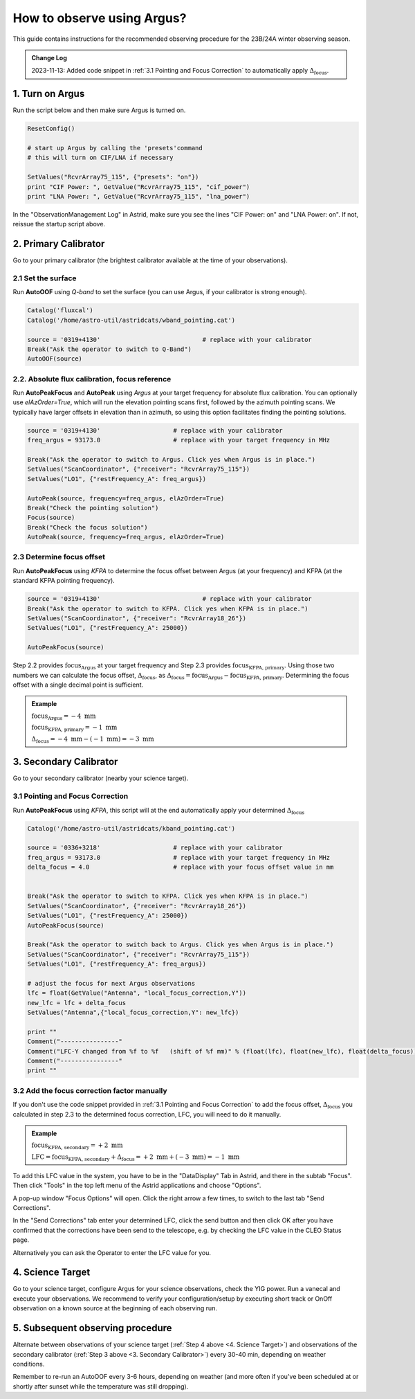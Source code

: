 ###########################
How to observe using Argus?
###########################


This guide contains instructions for the recommended observing procedure for the 23B/24A winter observing season.


.. admonition:: Change Log

    2023-11-13: Added code snippet in :ref:`3.1 Pointing and Focus Correction` to automatically apply :math:`\Delta_\text{focus}`.


1. Turn on Argus
================

Run the script below and then make sure Argus is turned on. 

.. code-block:: python

    ResetConfig()
        
    # start up Argus by calling the 'presets'command
    # this will turn on CIF/LNA if necessary

    SetValues("RcvrArray75_115", {"presets": "on"})
    print "CIF Power: ", GetValue("RcvrArray75_115", "cif_power")
    print "LNA Power: ", GetValue("RcvrArray75_115", "lna_power")

In the "ObservationManagement Log" in Astrid, make sure you see the lines "CIF Power: on" and "LNA Power: on". If not, reissue the startup script above.

.. image:: images/astrid_argusOn_check.png


2. Primary Calibrator
=====================

Go to your primary calibrator (the brightest calibrator available at the time of your observations).


2.1 Set the surface
-------------------

Run **AutoOOF** using *Q-band* to set the surface (you can use Argus, if your calibrator is strong enough).
    
.. code-block:: python

    Catalog('fluxcal')
    Catalog('/home/astro-util/astridcats/wband_pointing.cat')

    source = '0319+4130'                            # replace with your calibrator
    Break("Ask the operator to switch to Q-Band")
    AutoOOF(source)


2.2. Absolute flux calibration, focus reference
-----------------------------------------------

Run **AutoPeakFocus** and **AutoPeak** using *Argus* at your target frequency for absolute flux calibration. You can optionally use `elAzOrder=True`, which will run the elevation pointing scans first, followed by the azimuth pointing scans. We typically have larger offsets in elevation than in azimuth, so using this option facilitates finding the pointing solutions.


.. code-block:: python

    source = '0319+4130'                    # replace with your calibrator
    freq_argus = 93173.0                    # replace with your target frequency in MHz
        
    Break("Ask the operator to switch to Argus. Click yes when Argus is in place.")
    SetValues("ScanCoordinator", {"receiver": "RcvrArray75_115"})
    SetValues("LO1", {"restFrequency_A": freq_argus})      

    AutoPeak(source, frequency=freq_argus, elAzOrder=True)     
    Break("Check the pointing solution")
    Focus(source)
    Break("Check the focus solution")
    AutoPeak(source, frequency=freq_argus, elAzOrder=True)


2.3 Determine focus offset
--------------------------

Run **AutoPeakFocus** using *KFPA* to determine the focus offset between Argus (at your frequency) and KFPA (at the standard KFPA pointing frequency).
         
.. code-block:: python

    source = '0319+4130'                            # replace with your calibrator
    Break("Ask the operator to switch to KFPA. Click yes when KFPA is in place.")
    SetValues("ScanCoordinator", {"receiver": "RcvrArray18_26"})
    SetValues("LO1", {"restFrequency_A": 25000})

    AutoPeakFocus(source)


Step 2.2 provides :math:`\text{focus}_\text{Argus}` at your target frequency and Step 2.3 provides :math:`\text{focus}_\text{KFPA, primary}`. Using those two numbers we can calculate the focus offset, :math:`\Delta_\text{focus}`, as :math:`\Delta_\text{focus} = \text{focus}_\text{Argus} - \text{focus}_\text{KFPA, primary}`. Determining the focus offset with a single decimal point is sufficient. 


.. admonition:: Example
    :class: note

    :math:`\text{focus}_\text{Argus} = -4 \text{ mm}`

    :math:`\text{focus}_\text{KFPA, primary} = -1 \text{ mm}`
    
    :math:`\Delta_\text{focus} = -4 \text{ mm} - (-1 \text{ mm}) = -3 \text{ mm}`




3. Secondary Calibrator
=======================

Go to your secondary calibrator (nearby your science target).


3.1 Pointing and Focus Correction
---------------------------------

Run **AutoPeakFocus** using *KFPA*, this script will at the end automatically apply your determined :math:`\Delta_\text{focus}`

.. code-block:: python

    Catalog('/home/astro-util/astridcats/kband_pointing.cat')

    source = '0336+3218'                    # replace with your calibrator
    freq_argus = 93173.0                    # replace with your target frequency in MHz
    delta_focus = 4.0                       # replace with your focus offset value in mm


    Break("Ask the operator to switch to KFPA. Click yes when KFPA is in place.")
    SetValues("ScanCoordinator", {"receiver": "RcvrArray18_26"})
    SetValues("LO1", {"restFrequency_A": 25000})
    AutoPeakFocus(source)

    Break("Ask the operator to switch back to Argus. Click yes when Argus is in place.")
    SetValues("ScanCoordinator", {"receiver": "RcvrArray75_115"})
    SetValues("LO1", {"restFrequency_A": freq_argus})

    # adjust the focus for next Argus observations
    lfc = float(GetValue("Antenna", "local_focus_correction,Y"))
    new_lfc = lfc + delta_focus
    SetValues("Antenna",{"local_focus_correction,Y": new_lfc})

    print ""
    Comment("----------------"
    Comment("LFC-Y changed from %f to %f   (shift of %f mm)" % (float(lfc), float(new_lfc), float(delta_focus)))
    Comment("----------------"
    print ""



3.2 Add the focus correction factor manually
--------------------------------------------

If you don't use the code snippet provided in :ref:`3.1 Pointing and Focus Correction` to add the focus offset, :math:`\Delta_\text{focus}` you calculated in step 2.3 to the determined focus correction, LFC, you will need to do it manually. 

.. admonition:: Example
    :class: note

    :math:`\text{focus}_\text{KFPA, secondary} = +2 \text{ mm}`

    :math:`\text{LFC} = \text{focus}_\text{KFPA, secondary} + \Delta_\text{focus} = +2 \text{ mm} + (-3 \text{ mm}) = -1 \text{ mm}`

To add this LFC value in the system, you have to be in the "DataDisplay" Tab in Astrid, and there in the subtab "Focus". Then click "Tools" in the top left menu of the Astrid applications and choose "Options".

.. image:: images/astrid_focus_options.png

A pop-up window "Focus Options" will open. Click the right arrow a few times, to switch to the last tab "Send Corrections".

.. image:: images/astrid_focus_changeTab.png

In the "Send Corrections" tab enter your determined LFC, click the send button and then click OK after you have confirmed that the corrections have been send to the telescope, e.g. by checking the LFC value in the CLEO Status page. 

.. image:: images/astrid_focus_sendCorrections.png

Alternatively you can ask the Operator to enter the LFC value for you.


4. Science Target
=================

Go to your science target, configure Argus for your science observations, check the YIG power. Run a vanecal and execute your observations. We recommend to verify your configuration/setup by executing short track or OnOff observation on a known source at the beginning of each observing run.


5. Subsequent observing procedure
=================================

Alternate between observations of your science target (:ref:`Step 4 above <4. Science Target>`) and observations of the secondary calibrator (:ref:`Step 3 above <3. Secondary Calibrator>`) every 30-40 min, depending on weather conditions. 

Remember to re-run an AutoOOF every 3-6 hours, depending on weather (and more often if you've been scheduled at or shortly after sunset while the temperature was still dropping).


